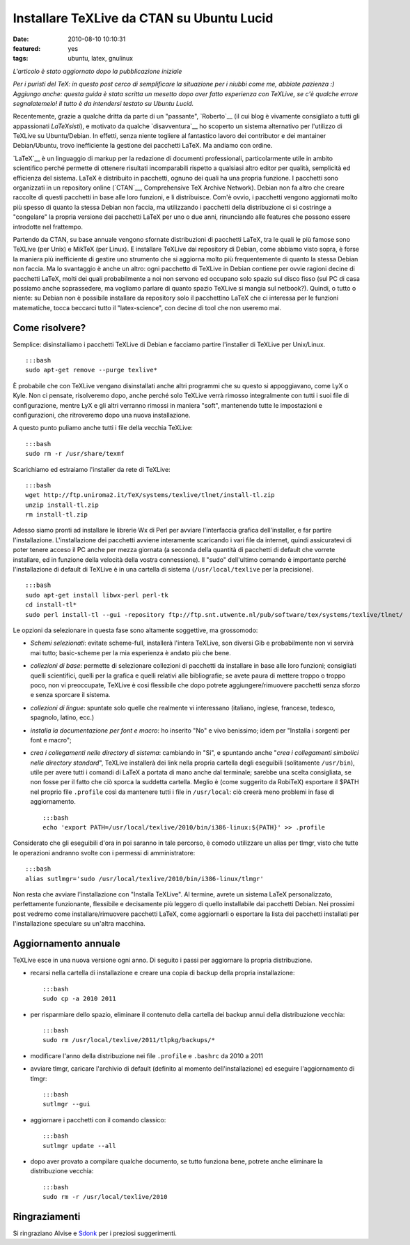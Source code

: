 Installare TeXLive da CTAN su Ubuntu Lucid
==========================================

:date: 2010-08-10 10:10:31
:featured: yes
:tags: ubuntu, latex, gnulinux

*L'articolo è stato aggiornato dopo la pubblicazione iniziale*

.. raw:: html

   <center>

.. raw:: html

   </center>

*Per i puristi del TeX: in questo post cerco di semplificare la
situazione per i niubbi come me, abbiate pazienza :) Aggiungo anche:
questa guida è stata scritta un mesetto dopo aver fatto esperienza con
TeXLive, se c'è qualche errore segnalatemelo! Il tutto è da intendersi
testato su Ubuntu Lucid.*

Recentemente, grazie a qualche dritta da parte di un "passante",
`Roberto`__ (il cui blog è vivamente consigliato a tutti gli 
appassionati *LaTeXsisti*), e motivato da qualche `disavventura`__
ho scoperto un sistema alternativo per l'utilizzo di TeXLive su
Ubuntu/Debian. In effetti, senza niente togliere al fantastico lavoro
dei contributor e dei mantainer Debian/Ubuntu, trovo inefficiente la
gestione dei pacchetti LaTeX. Ma andiamo con ordine.

`LaTeX`__ è un linguaggio di markup
per la redazione di documenti professionali, particolarmente utile in
ambito scientifico perché permette di ottenere risultati incomparabili
rispetto a qualsiasi altro editor per qualità, semplicità ed efficienza
del sistema. LaTeX è distribuito in pacchetti, ognuno dei quali ha una
propria funzione. I pacchetti sono organizzati in un repository online
(`CTAN`__, Comprehensive TeX Archive Network).
Debian non fa altro che creare raccolte di questi pacchetti in base alle
loro funzioni, e li distribuisce. Com'è ovvio, i pacchetti vengono
aggiornati molto più spesso di quanto la stessa Debian non faccia, ma
utilizzando i pacchetti della distribuzione ci si costringe a
"congelare" la propria versione dei pacchetti LaTeX per uno o due anni,
rinunciando alle features che possono essere introdotte nel frattempo.

Partendo da CTAN, su base annuale vengono sfornate distribuzioni di
pacchetti LaTeX, tra le quali le più famose sono TeXLive (per Unix) e
MikTeX (per Linux). E installare TeXLive dai repository di Debian, come
abbiamo visto sopra, è forse la maniera più inefficiente di gestire uno
strumento che si aggiorna molto più frequentemente di quanto la stessa
Debian non faccia. Ma lo svantaggio è anche un altro: ogni pacchetto di
TeXLive in Debian contiene per ovvie ragioni decine di pacchetti LaTeX,
molti dei quali probabilmente a noi non servono ed occupano solo spazio
sul disco fisso (sul PC di casa possiamo anche soprassedere, ma vogliamo
parlare di quanto spazio TeXLive si mangia sul netbook?). Quindi, o
tutto o niente: su Debian non è possibile installare da repository solo
il pacchettino LaTeX che ci interessa per le funzioni matematiche, tocca
beccarci tutto il "latex-science", con decine di tool che non useremo
mai.

Come risolvere?
---------------

Semplice: disinstalliamo i pacchetti TeXLive di Debian e facciamo
partire l'installer di TeXLive per Unix/Linux.

::

    :::bash
    sudo apt-get remove --purge texlive*

È probabile che con TeXLive vengano disinstallati anche altri programmi
che su questo si appoggiavano, come LyX o Kyle. Non ci pensate,
risolveremo dopo, anche perché solo TeXLive verrà rimosso integralmente
con tutti i suoi file di configurazione, mentre LyX e gli altri verranno
rimossi in maniera "soft", mantenendo tutte le impostazioni e
configurazioni, che ritroveremo dopo una nuova installazione.

A questo punto puliamo anche tutti i file della vecchia TeXLive:

::

    :::bash
    sudo rm -r /usr/share/texmf

Scarichiamo ed estraiamo l'installer da rete di TeXLive:

::

    :::bash
    wget http://ftp.uniroma2.it/TeX/systems/texlive/tlnet/install-tl.zip
    unzip install-tl.zip
    rm install-tl.zip

Adesso siamo pronti ad installare le librerie Wx di Perl per avviare
l'interfaccia grafica dell'installer, e far partire l'installazione.
L'installazione dei pacchetti avviene interamente scaricando i vari file
da internet, quindi assicuratevi di poter tenere acceso il PC anche per
mezza giornata (a seconda della quantità di pacchetti di default che
vorrete installare, ed in funzione della velocità della vostra
connessione). Il "sudo" dell'ultimo comando è importante perché
l'installazione di default di TeXLive è in una cartella di sistema
(``/usr/local/texlive`` per la precisione).

::

    :::bash
    sudo apt-get install libwx-perl perl-tk
    cd install-tl*
    sudo perl install-tl --gui -repository ftp://ftp.snt.utwente.nl/pub/software/tex/systems/texlive/tlnet/

Le opzioni da selezionare in questa fase sono altamente soggettive, ma
grossomodo:

-  *Schemi selezionati*: evitate scheme-full, installerà l'intera
   TeXLive, son diversi Gib e probabilmente non vi servirà mai tutto;
   basic-scheme per la mia esperienza è andato più che bene.

-  *collezioni di base*: permette di selezionare collezioni di pacchetti
   da installare in base alle loro funzioni; consigliati quelli
   scientifici, quelli per la grafica e quelli relativi alle
   bibliografie; se avete paura di mettere troppo o troppo poco, non vi
   preoccupate, TeXLive è cosi flessibile che dopo potrete
   aggiungere/rimuovere pacchetti senza sforzo e senza sporcare il
   sistema.

-  *collezioni di lingue*: spuntate solo quelle che realmente vi
   interessano (italiano, inglese, francese, tedesco, spagnolo, latino,
   ecc.)

-  *installa la documentazione per font e macro*: ho inserito "No" e
   vivo benissimo; idem per "Installa i sorgenti per font e macro";

-  *crea i collegamenti nelle directory di sistema*: cambiando in "Si",
   e spuntando anche "*crea i collegamenti simbolici nelle directory
   standard*\ ", TeXLive installerà dei link nella propria cartella
   degli eseguibili (solitamente ``/usr/bin``), utile per avere tutti i
   comandi di LaTeX a portata di mano anche dal terminale; sarebbe una
   scelta consigliata, se non fosse per il fatto che ciò sporca la
   suddetta cartella. Meglio è (come suggerito da RobiTeX) esportare il
   $PATH nel proprio file ``.profile`` così da mantenere tutti i file in
   ``/usr/local``: ciò creerà meno problemi in fase di aggiornamento.

   ::

       :::bash
       echo 'export PATH=/usr/local/texlive/2010/bin/i386-linux:${PATH}' >> .profile

Considerato che gli eseguibili d'ora in poi saranno in tale percorso, è
comodo utilizzare un alias per tlmgr, visto che tutte le operazioni
andranno svolte con i permessi di amministratore:

::

        :::bash
        alias sutlmgr='sudo /usr/local/texlive/2010/bin/i386-linux/tlmgr'

Non resta che avviare l'installazione con "Installa TeXLive". Al
termine, avrete un sistema LaTeX personalizzato, perfettamente
funzionante, flessibile e decisamente più leggero di quello installabile
dai pacchetti Debian. Nei prossimi post vedremo come
installare/rimuovere pacchetti LaTeX, come aggiornarli o esportare la
lista dei pacchetti installati per l'installazione speculare su un'altra
macchina.

Aggiornamento annuale
---------------------

TeXLive esce in una nuova versione ogni anno. Di seguito i passi per
aggiornare la propria distribuzione.

-  recarsi nella cartella di installazione e creare una copia di backup
   della propria installazione:

   ::

       :::bash
       sudo cp -a 2010 2011

-  per risparmiare dello spazio, eliminare il contenuto della cartella
   dei backup annui della distribuzione vecchia:

   ::

       :::bash
       sudo rm /usr/local/texlive/2011/tlpkg/backups/*

-  modificare l'anno della distribuzione nei file ``.profile`` e
   ``.bashrc`` da 2010 a 2011

-  avviare tlmgr, caricare l'archivio di default (definito al momento
   dell'installazione) ed eseguire l'aggiornamento di tlmgr:

   ::

       :::bash
       sutlmgr --gui

-  aggiornare i pacchetti con il comando classico:

   ::

       :::bash
       sutlmgr update --all

-  dopo aver provato a compilare qualche documento, se tutto funziona
   bene, potrete anche eliminare la distribuzione vecchia:

   ::

       :::bash
       sudo rm -r /usr/local/texlive/2010

Ringraziamenti
--------------

Si ringraziano Alvise e `Sdonk <http://blog.sdonk.org/>`__ per i
preziosi suggerimenti.

.. _Roberto: http://robitex.wordpress.com
.. _disavventura: http://dl.dropbox.com/u/369614/blog/public_html/FradeveOpenblog/posts/2010/07/usare-il-pacchetto-latex-xfrac-su-ubuntu-lucid.html
.. _LaTeX: http://it.wikipedia.org/wiki/Latex
.. _CTAN: http://www.ctan.org
